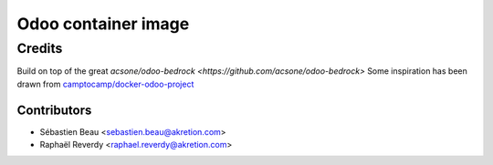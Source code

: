 ============================
Odoo container image
============================

Credits
=======

Build on top of the great `acsone/odoo-bedrock <https://github.com/acsone/odoo-bedrock>`
Some inspiration has been drawn from
`camptocamp/docker-odoo-project <https://github.com/camptocamp/docker-odoo-project>`_

Contributors
~~~~~~~~~~~~

* Sébastien Beau <sebastien.beau@akretion.com>
* Raphaël Reverdy <raphael.reverdy@akretion.com>
